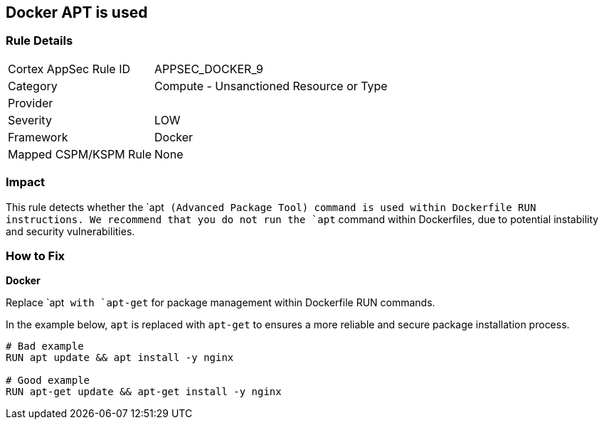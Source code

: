 == Docker APT is used


=== Rule Details

[cols="1,2"]
|===
|Cortex AppSec Rule ID |APPSEC_DOCKER_9
|Category |Compute - Unsanctioned Resource or Type
|Provider |
|Severity |LOW
|Framework |Docker
|Mapped CSPM/KSPM Rule |None
|===


=== Impact
This rule detects whether the `apt`` (Advanced Package Tool) command is used within Dockerfile RUN instructions. We recommend that you do not run the `apt`` command within Dockerfiles, due to potential instability and security vulnerabilities.


=== How to Fix

*Docker*

Replace `apt`` with `apt-get`` for package management within Dockerfile RUN commands.

In the example below, `apt` is replaced with `apt-get` to ensures a more reliable and secure package installation process.

[source,dockerfile]
----
# Bad example
RUN apt update && apt install -y nginx

# Good example
RUN apt-get update && apt-get install -y nginx
----

